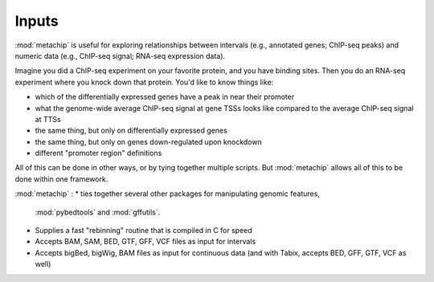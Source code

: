 Inputs
======
:mod:`metachip` is useful for exploring relationships between intervals (e.g.,
annotated genes; ChIP-seq peaks) and numeric data (e.g., ChIP-seq signal;
RNA-seq expression data).

Imagine you did a ChIP-seq experiment on your favorite protein, and you have
binding sites.  Then you do an RNA-seq experiment where you knock down that
protein.  You'd like to know things like:

* which of the differentially expressed genes have a peak in near their promoter
* what the genome-wide average ChIP-seq signal at gene TSSs looks like compared to the
  average ChIP-seq signal at TTSs
* the same thing, but only on differentially expressed genes
* the same thing, but only on genes down-regulated upon knockdown
* different "promoter region" definitions

All of this can be done in other ways, or by tying together multiple scripts.
But :mod:`metachip` allows all of this to be done within one framework.


:mod:`metachip` :
* ties together several other packages for manipulating genomic features,
  :mod:`pybedtools` and :mod:`gffutils`.
* Supplies a fast "rebinning" routine that is compiled in C for speed
* Accepts BAM, SAM, BED, GTF, GFF, VCF files as input for intervals
* Accepts bigBed, bigWig, BAM files as input for continuous data (and with
  Tabix, accepts BED, GFF, GTF, VCF as well)
